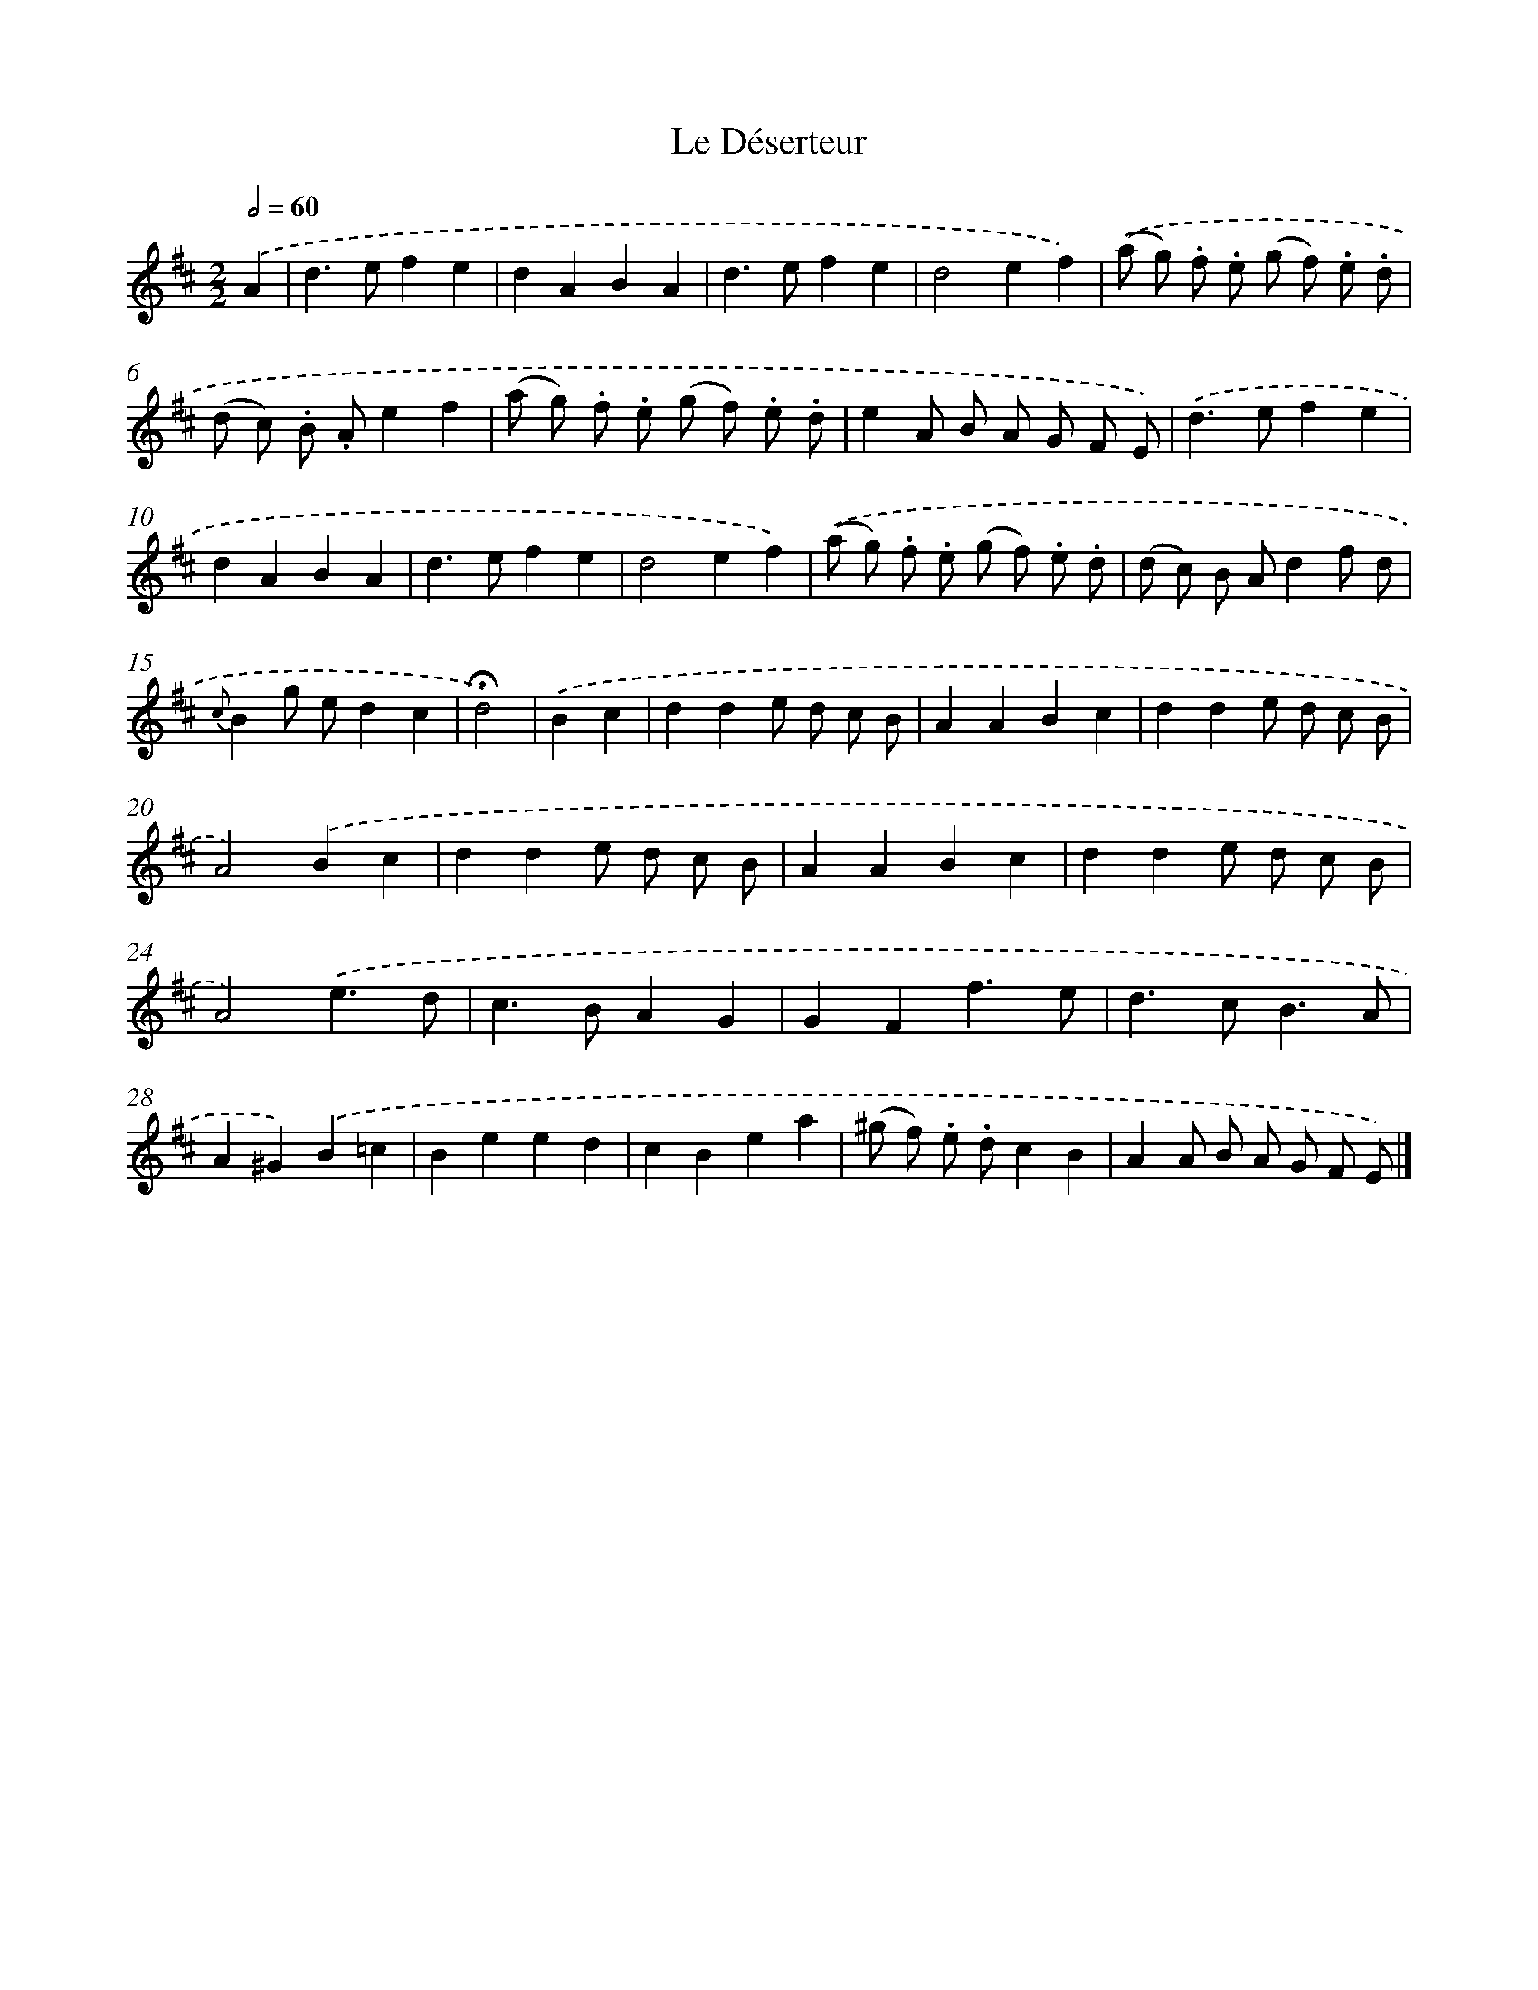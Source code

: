 X: 16765
T: Le Déserteur
%%abc-version 2.0
%%abcx-abcm2ps-target-version 5.9.1 (29 Sep 2008)
%%abc-creator hum2abc beta
%%abcx-conversion-date 2018/11/01 14:38:06
%%humdrum-veritas 1476959573
%%humdrum-veritas-data 2649369246
%%continueall 1
%%barnumbers 0
L: 1/8
M: 2/2
Q: 1/2=60
K: D clef=treble
.('A2 [I:setbarnb 1]|
d2>e2f2e2 |
d2A2B2A2 |
d2>e2f2e2 |
d4e2f2) |
.('(a g) .f .e (g f) .e .d |
(d c) .B .Ae2f2 |
(a g) .f .e (g f) .e .d |
e2A B A G F E) |
.('d2>e2f2e2 |
d2A2B2A2 |
d2>e2f2e2 |
d4e2f2) |
.('(a g) .f .e (g f) .e .d |
(d c) B Ad2f d |
{c}B2g ed2c2 |
!fermata!d4) |
.('B2c2 [I:setbarnb 17]|
d2d2e d c B |
A2A2B2c2 |
d2d2e d c B |
A4).('B2c2 |
d2d2e d c B |
A2A2B2c2 |
d2d2e d c B |
A4).('e3d |
c2>B2A2G2 |
G2F2f3e |
d2>c2B3A |
A2^G2).('B2=c2 |
B2e2e2d2 |
c2B2e2a2 |
(^g f) .e .dc2B2 |
A2A B A G F E) |]
